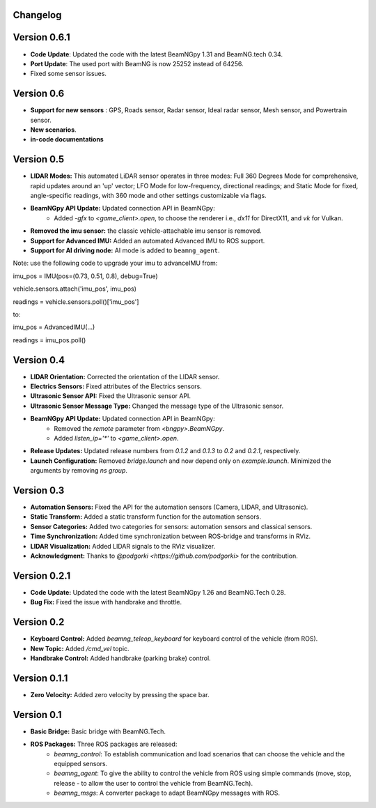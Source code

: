 Changelog
=========


Version 0.6.1
=============
- **Code Update**: Updated the code with the latest BeamNGpy 1.31 and BeamNG.tech 0.34.
- **Port Update**: The used port with BeamNG is now 25252 instead of 64256.
- Fixed some sensor issues.


Version 0.6
===========
- **Support for new sensors** : GPS, Roads sensor, Radar sensor, Ideal radar sensor, Mesh sensor, and Powertrain sensor.
- **New scenarios**.
- **in-code documentations**

Version 0.5
=========================
- **LIDAR Modes:** This automated LiDAR sensor operates in three modes: Full 360 Degrees Mode for comprehensive, rapid updates around an 'up' vector; LFO Mode for low-frequency, directional readings; and Static Mode for fixed, angle-specific readings, with 360 mode and other settings customizable via flags.

- **BeamNGpy API Update:** Updated connection API in BeamNGpy:
    - Added `-gfx` to `<game_client>.open`, to choose the renderer i.e., `dx11` for DirectX11, and `vk` for Vulkan.

- **Removed the imu sensor:** the classic vehicle-attachable imu sensor is removed.

- **Support for Advanced IMU:** Added an automated Advanced IMU to ROS support.

- **Support for AI driving node:** AI mode is added to ``beamng_agent``. 

Note: use the following code to upgrade your imu to advanceIMU
from:

imu_pos = IMU(pos=(0.73, 0.51, 0.8), debug=True)

vehicle.sensors.attach('imu_pos', imu_pos)

readings = vehicle.sensors.poll()['imu_pos']

to:

imu_pos = AdvancedIMU(...)

readings = imu_pos.poll()

Version 0.4
=========================
- **LIDAR Orientation:** Corrected the orientation of the LIDAR sensor.

- **Electrics Sensors:** Fixed attributes of the Electrics sensors.

- **Ultrasonic Sensor API:** Fixed the Ultrasonic sensor API.

- **Ultrasonic Sensor Message Type:** Changed the message type of the Ultrasonic sensor.

- **BeamNGpy API Update:** Updated connection API in BeamNGpy:
    - Removed the `remote` parameter from `<bngpy>.BeamNGpy`.
    - Added `listen_ip='*'` to `<game_client>.open`.

- **Release Updates:** Updated release numbers from `0.1.2` and `0.1.3` to `0.2` and `0.2.1`, respectively.

- **Launch Configuration:** Removed `bridge.launch` and now depend only on `example.launch`. Minimized the arguments by removing `ns group`.

Version 0.3
=========================
- **Automation Sensors:** Fixed the API for the automation sensors (Camera, LIDAR, and Ultrasonic).

- **Static Transform:** Added a static transform function for the automation sensors.

- **Sensor Categories:** Added two categories for sensors: automation sensors and classical sensors.

- **Time Synchronization:** Added time synchronization between ROS-bridge and transforms in RViz.

- **LIDAR Visualization:** Added LIDAR signals to the RViz visualizer.

- **Acknowledgment:** Thanks to `@podgorki <https://github.com/podgorki>` for the contribution.

Version 0.2.1
=========================
- **Code Update:** Updated the code with the latest BeamNGpy 1.26 and BeamNG.Tech 0.28.

- **Bug Fix:** Fixed the issue with handbrake and throttle.

Version 0.2
=========================
- **Keyboard Control:** Added `beamng_teleop_keyboard` for keyboard control of the vehicle (from ROS).

- **New Topic:** Added `/cmd_vel` topic.

- **Handbrake Control:** Added handbrake (parking brake) control.

Version 0.1.1
=========================
- **Zero Velocity:** Added zero velocity by pressing the space bar.

Version 0.1
=========================
- **Basic Bridge:** Basic bridge with BeamNG.Tech.

- **ROS Packages:** Three ROS packages are released:
    - `beamng_control`: To establish communication and load scenarios that can choose the vehicle and the equipped sensors.
    - `beamng_agent`: To give the ability to control the vehicle from ROS using simple commands (move, stop, release - to allow the user to control the vehicle from BeamNG.Tech).
    - `beamng_msgs`: A converter package to adapt BeamNGpy messages with ROS.
